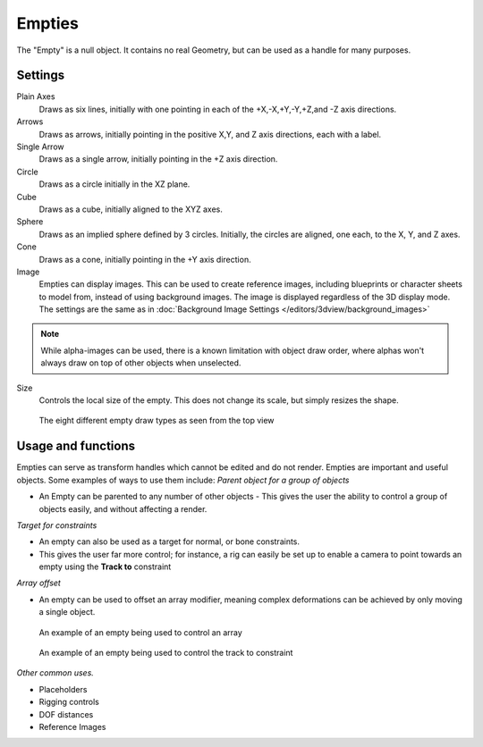 
..    TODO/Review: {{review
   |text= :Needs a more detailed Uses + Functions section

   }} .


*******
Empties
*******

The "Empty" is a null object. It contains no real Geometry,
but can be used as a handle for many purposes.


Settings
========

Plain Axes
   Draws as six lines, initially with one pointing in each of the +X,-X,+Y,-Y,+Z,and -Z axis directions.
Arrows
   Draws as arrows, initially pointing in the positive X,Y, and Z axis directions, each with a label.
Single Arrow
   Draws as a single arrow, initially pointing in the +Z axis direction.
Circle
   Draws as a circle initially in the XZ plane.
Cube
   Draws as a cube, initially aligned to the XYZ axes.
Sphere
   Draws as an implied sphere defined by 3 circles.
   Initially, the circles are aligned, one each, to the X, Y, and Z axes.
Cone
   Draws as a cone, initially pointing in the +Y axis direction.
Image
   Empties can display images. This can be used to create reference images,
   including blueprints or character sheets to model from, instead of using background images.
   The image is displayed regardless of the 3D display mode.
   The settings are the same as in
   :doc:`Background Image Settings </editors/3dview/background_images>`


.. note::
   While alpha-images can be used, there is a known limitation with object draw order,
   where alphas won't always draw on top of other objects when unselected.


Size
   Controls the local size of the empty. This does not change its scale, but simply resizes the shape.


.. figure:: /images/EmptyDrawTypes.jpg
   :width: 400px

   The eight different empty draw types as seen from the top view


Usage and functions
===================

Empties can serve as transform handles which cannot be edited and do not render.
Empties are important and useful objects. Some examples of ways to use them include:
*Parent object for a group of objects*

- An Empty can be parented to any number of other objects -
  This gives the user the ability to control a group of objects easily, and without affecting a render.

*Target for constraints*

- An empty can also be used as a target for normal, or bone constraints.
- This gives the user far more control; for instance,
  a rig can easily be set up to enable a camera to point towards an empty using the **Track to** constraint

*Array offset*

- An empty can be used to offset an array modifier,
  meaning complex deformations can be achieved by only moving a single object.


.. figure:: /images/Emptyarray.jpg
   :width: 200px

   An example of an empty being used to control an array


.. figure:: /images/Tracktosimple.jpg
   :width: 200px

   An example of an empty being used to control the track to constraint


*Other common uses.*

- Placeholders
- Rigging controls
- DOF distances
- Reference Images

